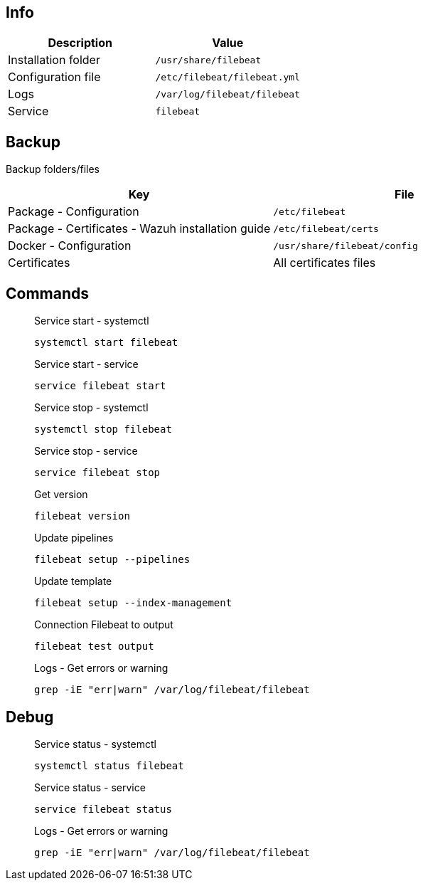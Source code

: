 :title: Filebeat
:date: 2024/11/03
:author: Desvelao
:description: Lightweight shipper for forwarding and centralizing log data. Installed as an agent on your servers, Filebeat monitors the log files or locations that you specify, collects log events, and forwards them either to Elasticsearch or Logstash for indexing.
:doclink: https://www.elastic.co/guide/en/beats/filebeat/7.10/filebeat-overview.html

== Info
|===
| Description | Value

| Installation folder
| `/usr/share/filebeat`

| Configuration file
| `/etc/filebeat/filebeat.yml`

| Logs
| `/var/log/filebeat/filebeat`

| Service
| `filebeat`
|===

== Backup
Backup folders/files

|===
| Key | File

| Package - Configuration
| `/etc/filebeat`

| Package - Certificates - Wazuh installation guide
| `/etc/filebeat/certs`

| Docker - Configuration
| `/usr/share/filebeat/config`

| Certificates
| All certificates files
|===

== Commands

> Service start - systemctl
>
> `systemctl start filebeat`

> Service start - service
>
> `service filebeat start`

> Service stop - systemctl
>
> `systemctl stop filebeat`

> Service stop - service
>
> `service filebeat stop`

> Get version
>
> `filebeat version`

> Update pipelines
>
> `filebeat setup --pipelines`

> Update template
>
> `filebeat setup --index-management`

> Connection Filebeat to output
>
> `filebeat test output`

> Logs - Get errors or warning
>
> `grep -iE "err|warn" /var/log/filebeat/filebeat`

== Debug

> Service status - systemctl
>
> `systemctl status filebeat`

> Service status - service
>
> `service filebeat status`

> Logs - Get errors or warning
>
> `grep -iE "err|warn" /var/log/filebeat/filebeat`
